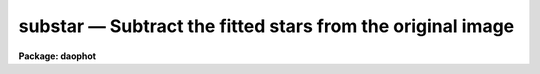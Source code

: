 substar — Subtract the fitted stars from the original image
===========================================================

**Package: daophot**

.. raw:: html

  <BODY>
  <TABLE WIDTH="100%" BORDER=0><TR>
  <TD ALIGN=LEFT><FONT SIZE=4>
  <B>substar (May00)</B></FONT></TD>
  <TD ALIGN=CENTER><FONT SIZE=4>
  <B>noao.digiphot.daophot</B>
  </FONT></TD>
  <TD ALIGN=RIGHT><FONT SIZE=4>
  <B>substar (May00)</B></FONT></TD>
  </TR></TABLE><P>
  <TITLE>substar</TITLE>
  <UL>
  </UL>
  <H2><A NAME="s_name">NAME</A></H2>
  <! BeginSection: 'NAME'>
  <UL>
  substar -- subtract photometry results from an image 
  </UL>
  <! EndSection:   'NAME'>
  <H2><A NAME="s_usage">USAGE</A></H2>
  <! BeginSection: 'USAGE'>
  <UL>
  substar image photfile exfile psfimage subimage
  </UL>
  <! EndSection:   'USAGE'>
  <H2><A NAME="s_parameters">PARAMETERS</A></H2>
  <! BeginSection: 'PARAMETERS'>
  <UL>
  <DL>
  <DT><B><A NAME="l_image">image</A></B></DT>
  <! Sec='PARAMETERS' Level=0 Label='image' Line='image'>
  <DD>The list of images from which to subtract the scaled and shifted PSF.
  </DD>
  </DL>
  <DL>
  <DT><B><A NAME="l_photfile">photfile</A></B></DT>
  <! Sec='PARAMETERS' Level=0 Label='photfile' Line='photfile'>
  <DD>The list of PSF fitted photometry files. There must be one photometry file
  for every input image. If photfile is "<TT>default</TT>", "<TT>dir$default</TT>", or a directory
  specification, SUBSTAR will look for a file called image.nst.? where the
  question mark stands for the highest existing version number. Photfile is
  usually the output of the NSTAR task but may also be the output of the PEAK
  and ALLSTAR tasks or even the PHOT task. Photfile may be an APPHOT/DAOPHOT text
  database or an STSDAS table.
  </DD>
  </DL>
  <DL>
  <DT><B><A NAME="l_exfile">exfile</A></B></DT>
  <! Sec='PARAMETERS' Level=0 Label='exfile' Line='exfile'>
  <DD>The list of photometry files containing the ids of stars to be excluded
  from the subtraction. Exfile must be undefined or contain one exclude file
  for every input image. If exfile is "<TT>default</TT>", "<TT>dir$default</TT>", or a directory
  specification, SUBSTAR will look for a file called image.pst.? where the ?
  mark stands for the highest existing version number. Exfile is usually the
  output of the PSTSELECT task but may also be the output of the PEAK, NSTAR and
  ALLSTAR tasks or even the PHOT task. Exfile may be an APPHOT/DAOPHOT text
  database or an STSDAS table.
  </DD>
  </DL>
  <DL>
  <DT><B><A NAME="l_psfimage">psfimage</A></B></DT>
  <! Sec='PARAMETERS' Level=0 Label='psfimage' Line='psfimage'>
  <DD>The list of images containing the PSF models computed by the DAOPHOT PSF task.
  The number of PSF images must be equal to the number of input images.  If
  psfimage is "<TT>default</TT>", "<TT>dir$default</TT>", or a directory specification,
  then PEAK will look for an image with the name image.psf.?, where
  ? is the highest existing version number.
  </DD>
  </DL>
  <DL>
  <DT><B><A NAME="l_subimage">subimage</A></B></DT>
  <! Sec='PARAMETERS' Level=0 Label='subimage' Line='subimage'>
  <DD>The list of output subtracted images. There must be one output subtracted
  image for every input image.  If subimage is "<TT>default</TT>", "<TT>dir$default</TT>", or a
  directory specification, then SUBSTAR will write an image called image.sub.?
  where question mark stands for the next available version number. 
  </DD>
  </DL>
  <DL>
  <DT><B><A NAME="l_datapars">datapars = "<TT></TT>"</A></B></DT>
  <! Sec='PARAMETERS' Level=0 Label='datapars' Line='datapars = ""'>
  <DD>The name of the file containing the data dependent parameters. The parameters
  <I>scale</I>, <I>datamin</I>, and <I>datamax</I> are located here. If datapars
  is undefined then the default parameter set in uparm directory
  </DD>
  </DL>
  <DL>
  <DT><B><A NAME="l_daopars">daopars = "<TT></TT>"</A></B></DT>
  <! Sec='PARAMETERS' Level=0 Label='daopars' Line='daopars = ""'>
  <DD>The name of the file containing the daophot fitting parameters. The parameters
  <I>psfrad</I> and <I>fitrad</I> are located here. If <I>daopars</I> is undefined
  then the default parameter set in uparm directory is used.
  </DD>
  </DL>
  <DL>
  <DT><B><A NAME="l_wcsin">wcsin = "<TT>)_.wcsin</TT>", wcsout = "<TT>)_.wcsout</TT>", wcspsf = "<TT>)_.wcspsf</TT>"</A></B></DT>
  <! Sec='PARAMETERS' Level=0 Label='wcsin' Line='wcsin = ")_.wcsin", wcsout = ")_.wcsout", wcspsf = ")_.wcspsf"'>
  <DD>The coordinate system of the input coordinates read from <I>photfile</I>, of the
  psf model <I>psfimage</I>, and of the output coordinates written to
  the standard output if <I>verbose</I> = "<TT>yes</TT>". The image header coordinate
  system is used to transform from the input coordinate system to the "<TT>logical</TT>"
  pixel coordinate system used internally, from the internal logical system to
  the PSF model system, and from the internal "<TT>logical</TT>" pixel coordinate system
  to the output coordinate system. The input coordinate system options are
  "<TT>logical</TT>", "<TT>tv</TT>", "<TT>physical</TT>", and "<TT>world</TT>". The PSF model and output coordinate
  system options are "<TT>logical</TT>", "<TT>tv</TT>", and "<TT>physical</TT>". The image cursor coordinate
  system is assumed to be the "<TT>tv</TT>" system.
  <DL>
  <DT><B><A NAME="l_logical">logical</A></B></DT>
  <! Sec='PARAMETERS' Level=1 Label='logical' Line='logical'>
  <DD>Logical coordinates are pixel coordinates relative to the current image.
  The  logical coordinate system is the coordinate system used by the image
  input/output routines to access the image data on disk. In the logical
  coordinate system the coordinates of the first pixel of a  2D image, e.g.
  dev$ypix  and a 2D image section, e.g. dev$ypix[200:300,200:300] are
  always (1,1).
  </DD>
  </DL>
  <DL>
  <DT><B><A NAME="l_tv">tv</A></B></DT>
  <! Sec='PARAMETERS' Level=1 Label='tv' Line='tv'>
  <DD>Tv coordinates are the pixel coordinates used by the display servers. Tv
  coordinates  include  the effects of any input image section, but do not
  include the effects of previous linear transformations. If the input
  image name does not include an image section, then tv coordinates are
  identical to logical coordinates.  If the input image name does include a
  section, and the input image has not been linearly transformed or copied from
  a parent image, tv coordinates are identical to physical coordinates.
  In the tv coordinate system the coordinates of the first pixel of a
  2D image, e.g. dev$ypix and a 2D image section, e.g. dev$ypix[200:300,200:300]
  are (1,1) and (200,200) respectively.
  </DD>
  </DL>
  <DL>
  <DT><B><A NAME="l_physical">physical</A></B></DT>
  <! Sec='PARAMETERS' Level=1 Label='physical' Line='physical'>
  <DD>Physical coordinates are pixel coordinates invariant  with respect to linear
  transformations of the physical image data.  For example, if the current image
  was created by extracting a section of another image,  the  physical
  coordinates of an object in the current image will be equal to the physical
  coordinates of the same object in the parent image,  although the logical
  coordinates will be different.  In the physical coordinate system the
  coordinates of the first pixel of a 2D image, e.g. dev$ypix and a 2D
  image section, e.g. dev$ypix[200:300,200:300] are (1,1) and (200,200)
  respectively.
  </DD>
  </DL>
  <DL>
  <DT><B><A NAME="l_world">world</A></B></DT>
  <! Sec='PARAMETERS' Level=1 Label='world' Line='world'>
  <DD>World coordinates are image coordinates in any units which are invariant
  with respect to linear transformations of the physical image data. For
  example, the ra and dec of an object will always be the same no matter
  how the image is linearly transformed. The units of input world coordinates
  must be the same as those expected by the image header wcs, e. g.
  degrees and degrees for celestial coordinate systems.
  </DD>
  </DL>
  The wcsin, wcspsf, and wcsout parameters default to the values of the package
  parameters of the same name. The default values of the package parameters
  wcsin, wcspsf,  and wcsout are "<TT>logical</TT>", "<TT>physical</TT>" and "<TT>logical</TT>" respectively.
  </DD>
  </DL>
  <DL>
  <DT><B><A NAME="l_cache">cache = "<TT>)_.cache</TT>"</A></B></DT>
  <! Sec='PARAMETERS' Level=0 Label='cache' Line='cache = ")_.cache"'>
  <DD>Cache the image pixels in memory. Cache may be set to the value of the apphot
  package parameter (the default), "<TT>yes</TT>", or "<TT>no</TT>". By default caching is
  disabled.
  </DD>
  </DL>
  <DL>
  <DT><B><A NAME="l_verify">verify = "<TT>)_.verify</TT>"</A></B></DT>
  <! Sec='PARAMETERS' Level=0 Label='verify' Line='verify = ")_.verify"'>
  <DD>Verify the critical SUBSTAR task parameters? Verify can be set to the DAOPHOT
  package parameter value (the default), "<TT>yes</TT>", or "<TT>no</TT>".
  </DD>
  </DL>
  <DL>
  <DT><B><A NAME="l_update">update = "<TT>)_update</TT>"</A></B></DT>
  <! Sec='PARAMETERS' Level=0 Label='update' Line='update = ")_update"'>
  <DD>Update the SUBSTAR task parameters if <I>verify</I> is "<TT>yes</TT>"? Update can be
  set to the default daophot package parameter value, "<TT>yes</TT>", or "<TT>no</TT>".
  </DD>
  </DL>
  <DL>
  <DT><B><A NAME="l_verbose">verbose = "<TT>)_.verbose</TT>"</A></B></DT>
  <! Sec='PARAMETERS' Level=0 Label='verbose' Line='verbose = ")_.verbose"'>
  <DD>Print messages about the progress of the task ? Verbose can be set to the
  DAOPHOT package parameter value (the default), "<TT>yes</TT>", or "<TT>no</TT>".
  </DD>
  </DL>
  <P>
  </UL>
  <! EndSection:   'PARAMETERS'>
  <H2><A NAME="s_description">DESCRIPTION</A></H2>
  <! BeginSection: 'DESCRIPTION'>
  <UL>
  SUBSTAR task takes an input photometry list <I>photfile</I> containing
  the fitted coordinates and magnitudes, and an input PSF <I>psfimage</I>, and
  for each star in the photometry list scales and shifts the PSF and subtracts
  it from the input image <I>image</I>. The final subtracted image is saved in the
  output image <I>subimage</I>.
  <P>
  The input photometry list can be the output from of the PEAK, NSTAR or ALLSTAR
  tasks or even the PHOT task although most people would not want to use the PHOT
  output for this purpose.
  <P>
  Selected stars may be omitted from the subtraction by supplying their ids in
  the file <I>exfile</I>. <I>Exfile</I> is normally the output the PSTSELECT task
  and is used to tell SUBSTAR to subtract the PSF star neighbors, but not the
  PSF stars themselves.
  <P>
  The coordinates read from <I>photfile</I> are assumed to be in coordinate
  system defined by <I>wcsin</I>. The options are "<TT>logical</TT>", "<TT>tv</TT>", "<TT>physical</TT>",
  and "<TT>world</TT>" and the transformation from the input coordinate system to the
  internal "<TT>logical</TT>" system is defined by the image coordinate system. The
  simplest default is the "<TT>logical</TT>" pixel system. Users working on with image
  sections but importing pixel coordinate lists generated from the parent image
  must use the "<TT>tv</TT>" or "<TT>physical</TT>" input coordinate systems.
  <P>
  The coordinate system of the PSF model is the coordinate system defined by the
  <I>wcspsf</I> parameter. Normally the PSF model was derived from the input image
  and this parameter default to "<TT>logical</TT>". However if the PSF model was derived
  from a larger image which is a "<TT>parent</TT>" of the input image, then wcspsf should
  be set to "<TT>tv</TT>" or "<TT>physical</TT>" depending on the circumstances.
  <P>
  The coordinates written to the standard output if <I>verbose</I> = yes are in the
  coordinate system defined by <I>wcsout</I>. The options are "<TT>logical</TT>", "<TT>tv</TT>",
  and "<TT>physical</TT>". The simplest default is the "<TT>logical</TT>" system. Users wishing to
  correlate the output coordinates of objects measured in image sections or
  mosaic pieces with coordinates in the parent image must use the "<TT>tv</TT>" or
  "<TT>physical</TT>" coordinate systems.
  <P>
  If <I>cache</I> is yes and the host machine physical memory and working set size
  are large enough the input and output image pixels are cached in memory. If
  caching is enabled and SUBSTAR is run interactively the first subtraction
  will appear to take a long time as the entire image must be read in before
  the measurement is actually made. All subsequent measurements will be very
  fast because SUBSTAR is accessing memory not disk. The point of caching is
  to speed up random image access by making the internal image i/o buffers the
  same size as the image itself. However if the input object lists are sorted
  in row order which SUBSTAR does internally  and are sparse caching may
  actually worsen not improve the execution time. Also at present there is no
  point in enabling caching for images that are less than or equal to 524288
  bytes, i.e. the size of the test image dev$ypix, as the default image i/o
  buffer is exactly that size. However if the size of dev$ypix is doubled by
  converting it to a real image with the chpixtype task then the effect of
  caching in interactive is can be quite noticeable if measurements
  of objects in the top and bottom halves of the image are alternated.
  <P>
  <P>
  The SUBSTAR task is most commonly used to check on the quality of the PSF
  fitting produced by PEAK and NSTAR, to search for non-stellar objects and close
  binary stars, to generate an improved PSF in crowded fields, and to remove
  neighbors from bright stars which are to be used to determine aperture
  corrections.
  <P>
  </UL>
  <! EndSection:   'DESCRIPTION'>
  <H2><A NAME="s_examples">EXAMPLES</A></H2>
  <! BeginSection: 'EXAMPLES'>
  <UL>
  <P>
  1. Subtract the NSTAR photometry results for the test image dev$ypix from the
  image dev$ypix.
  <P>
  <PRE>
     da&gt; datapars.epadu = 14.0
     da&gt; datapars.readnoise = 75.0
  <P>
         ... set the gain and readout noise for the detector
  <P>
     da&gt; daofind dev$ypix default fwhmpsf=2.5 sigma=5.0 threshold=20.0
  <P>
          ... answer verify prompts
  <P>
          ... find stars in the image
  <P>
          ... answer will appear in ypix.coo.1
  <P>
      da&gt; phot dev$ypix default default annulus=10. dannulus=5.       \<BR>
          apertures = 3.0
  <P>
          ... answer verify prompts
  <P>
          ... do aperture photometry on the detected stars
  <P>
          ... answer will appear in ypix.mag.1
  <P>
      da&gt; display dev$ypix 1
  <P>
      da&gt; psf dev$ypix default "" default default default psfrad=11.0 \<BR>
          fitrad=3.0 mkstars=yes display=imdr
  <P>
          ... verify the critical parameters
  <P>
          ... move the image cursor to a candidate star and hit the a key,
              a plot of the stellar data appears
  <P>
          ... type ? for a listing of the graphics cursor menu
  <P>
          ... type a to accept the star, d to reject it
  <P>
          ... move to the next candidate stars and repeat the previous
              steps
  <P>
          ... type l to list all the psf stars
  <P>
          ... type f to fit the psf
  <P>
          ... move cursor to first psf star and type s to see residuals,
              repeat for all the psf stars
  <P>
          ... type w to save the PSF model
  <P>
          ... type q to quit, and q again to confirm
  <P>
          ... the output will appear in ypix.psf.1.imh, ypix.pst.1 and
              ypix.psg.1
  <P>
      da&gt; group dev$ypix default default default
  <P>
          ... verify the prompts
  <P>
          ... the output will appear in ypix.grp.1
  <P>
      da&gt; nstar dev$ypix default default default default
  <P>
          ... verify the prompts
  <P>
          ... the results will appear in ypix.nst.1 and ypix.nrj.1
  <P>
      da&gt; pdump ypix.nst.1 sharpness,chi yes | graph
  <P>
          ... plot chi versus sharpness, the stars should cluster around
              sharpness = 0.0 and chi = 1.0, note that the frame does
              not have a lot of stars
  <P>
      da&gt; substar dev$ypix default  "" default default
  <P>
          ... subtract the fitted stars
  <P>
      da&gt; display ypix.sub.1 2
  <P>
          ... note that the psf stars subtract reasonably well but other
              objects which are not stars don't
  </PRE>
  <P>
  <P>
  2. Rerun the previous example on a section of the test image  using the group
  file and PSF model derived in example 1 for the parent image and writing the
  results in the coordinate system of the parent image.
  <P>
  <PRE>
      da&gt; nstar dev$ypix[150:450,150:450] default default default default \<BR>
          wcsin=tv wcspsf=tv wcsout=tv
  <P>
          ... answer the verify prompts
  <P>
          ... fit the stars
  <P>
          ... the results will appear in ypix.nst.2 and ypix.nst.2
  <P>
      da&gt; display dev$ypix[150:450,150:450] 1
  <P>
          ... display the image
  <P>
      da&gt; pdump ypix.nst.2 xc,yc yes | tvmark 1 STDIN col=204
  <P>
          ... mark the stars
  <P>
      da&gt; substar dev$ypix ypix.nst.2 "" default default
  <P>
          ... subtract stars from parent image
  <P>
          ... the output images is ypix.sub.2
  <P>
  <P>
      da&gt; substar dev$ypix[150:450,150:450] ypix.nst.2 "" default default  \<BR>
          wcsin=tv wcspsf=tv wcsout=tv
  <P>
          ... subtract stars from the nstarinput image
  <P>
          ... the output images is ypix.sub.3
  <P>
  </PRE>
  <P>
  </UL>
  <! EndSection:   'EXAMPLES'>
  <H2><A NAME="s_time_requirements">TIME REQUIREMENTS</A></H2>
  <! BeginSection: 'TIME REQUIREMENTS'>
  <UL>
  </UL>
  <! EndSection:   'TIME REQUIREMENTS'>
  <H2><A NAME="s_bugs">BUGS</A></H2>
  <! BeginSection: 'BUGS'>
  <UL>
  </UL>
  <! EndSection:   'BUGS'>
  <H2><A NAME="s_see_also">SEE ALSO</A></H2>
  <! BeginSection: 'SEE ALSO'>
  <UL>
  datapars,daopars,nstar,peak
  </UL>
  <! EndSection:    'SEE ALSO'>
  
  <! Contents: 'NAME' 'USAGE' 'PARAMETERS' 'DESCRIPTION' 'EXAMPLES' 'TIME REQUIREMENTS' 'BUGS' 'SEE ALSO'  >
  
  </BODY>
  </HTML>
